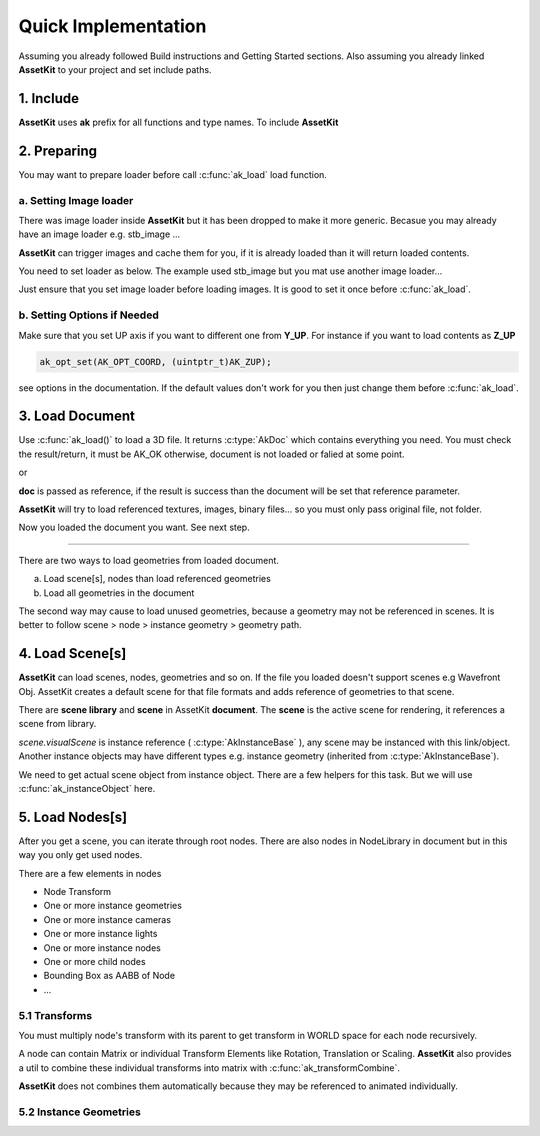 Quick Implementation
===================================

Assuming you already followed Build instructions and Getting Started sections.
Also assuming you already linked **AssetKit** to your project and set include paths.

1. Include
----------------

**AssetKit** uses **ak** prefix for all functions and type names. To include **AssetKit** 

.. code-block:: c
  :linenos:

  #include <ak/assetkit.h>

  /* other headers */
  #include <ak/options.h>
  ...

2. Preparing
----------------

You may want to prepare loader before call :c:func:`ak_load` load function. 

a. Setting Image loader
~~~~~~~~~~~~~~~~~~~~~~~~

There was image loader inside **AssetKit** but it has been dropped to make it more generic.
Becasue you may already have an image loader e.g. stb_image ... 

**AssetKit** can trigger images and cache them for you, if it is already loaded than it will return loaded contents.

You need to set loader as below. The example used stb_image but you mat use another image loader...

.. code-block:: c
  :linenos:

  void*
  imageLoadFromFile(const char * __restrict path,
                    int        * __restrict width,
                    int        * __restrict height,
                    int        * __restrict components) {
    return stbi_load(path, width, height, components, 0);
  }

  void*
  imageLoadFromMemory(const char * __restrict data,
                      size_t                  len,
                      int        * __restrict width,
                      int        * __restrict height,
                      int        * __restrict components) {
    return stbi_load_from_memory((stbi_uc const*)data, (int)len, width, height, components, 0);
  }

  void
  imageFlipVerticallyOnLoad(bool flip) {
    stbi_set_flip_vertically_on_load(flip);
  }


  /* Call this before loading document e.g. ak_load() or images */
  ak_imageInitLoader(imageLoadFromFile, imageLoadFromMemory, imageFlipVerticallyOnLoad);

Just ensure that you set image loader before loading images. It is good to set it once before :c:func:`ak_load`.

b. Setting Options if Needed
~~~~~~~~~~~~~~~~~~~~~~~~~~~~~

Make sure that you set UP axis if you want to different one from **Y_UP**. 
For instance if you want to load contents as **Z_UP** 

.. code-block:: c

  ak_opt_set(AK_OPT_COORD, (uintptr_t)AK_ZUP);

see options in the documentation. If the default values don't work for you then just change them before :c:func:`ak_load`.

3. Load Document
----------------

Use :c:func:`ak_load()` to load a 3D file. It returns :c:type:`AkDoc` which contains everything you need.
You must check the result/return, it must be AK_OK otherwise, document is not loaded or falied at some point.

.. code-block:: c
  :linenos:

  AkDoc   *doc;
  AkResult ret;
  
  if ((ret = ak_load(&doc, "[Path to a file e.g ./sample.gltf]", NULL) != AK_OK) {
     printf("Document couldn't be loaded");
     return;
  }

or 

.. code-block:: c
  :linenos:

  AkDoc   *doc;
  AkResult ret;
  
  ret = ak_load(&doc, "[Path to a file e.g ./sample.gltf]", NULL);
  if (ret != AK_OK) {
     printf("Document couldn't be loaded");
     return;
  }

**doc** is passed as reference, if the result is success than the document will be set that reference parameter.

**AssetKit** will try to load referenced textures, images, binary files... so you must only pass original file, not folder.

Now you loaded the document you want. See next step.

------

There are two ways to load geometries from loaded document.

a. Load scene[s], nodes than load referenced geometries
b. Load all geometries in the document

The second way may cause to load unused geometries, because a geometry may not be referenced in scenes.
It is better to follow scene > node > instance geometry > geometry path.

4. Load Scene[s]
----------------

**AssetKit** can load scenes, nodes, geometries and so on. If the file you loaded doesn't support scenes e.g Wavefront Obj.
AssetKit creates a default scene for that file formats and adds reference of geometries to that scene.

There are **scene library** and **scene** in AssetKit **document**. The **scene** is the active scene for rendering, it references a scene from library.

.. code-block:: c
  :linenos:

  AkInstanceBase *instScene;
  AkVisualScene  *scene;

  if ((instScene = doc->scene.visualScene)) {
    scene = (AkVisualScene *)ak_instanceObject(doc->scene.visualScene);
  }

`scene.visualScene` is instance reference ( :c:type:`AkInstanceBase` ), any scene may be instanced with this link/object.
Another instance objects may have different types e.g. instance geometry (inherited from :c:type:`AkInstanceBase`).

We need to get actual scene object from instance object. There are a few helpers for this task.
But we will use :c:func:`ak_instanceObject` here. 

5. Load Nodes[s]
----------------

After you get a scene, you can iterate through root nodes. There are also nodes in NodeLibrary in document but in this way you only get used nodes.

There are a few elements in nodes

- Node Transform
- One or more instance geometries
- One or more instance cameras
- One or more instance lights
- One or more instance nodes
- One or more child nodes
- Bounding Box as AABB of Node
- ...

5.1 Transforms
~~~~~~~~~~~~~~~~

You must multiply node's transform with its parent to get transform in WORLD space for each node recursively.

A node can contain Matrix or individual Transform Elements like Rotation, Translation or Scaling. 
**AssetKit** also provides a util to combine these individual transforms into matrix with :c:func:`ak_transformCombine`.

**AssetKit** does not combines them automatically because they may be referenced to animated individually.

5.2 Instance Geometries
~~~~~~~~~~~~~~~~~~~~~~~~
